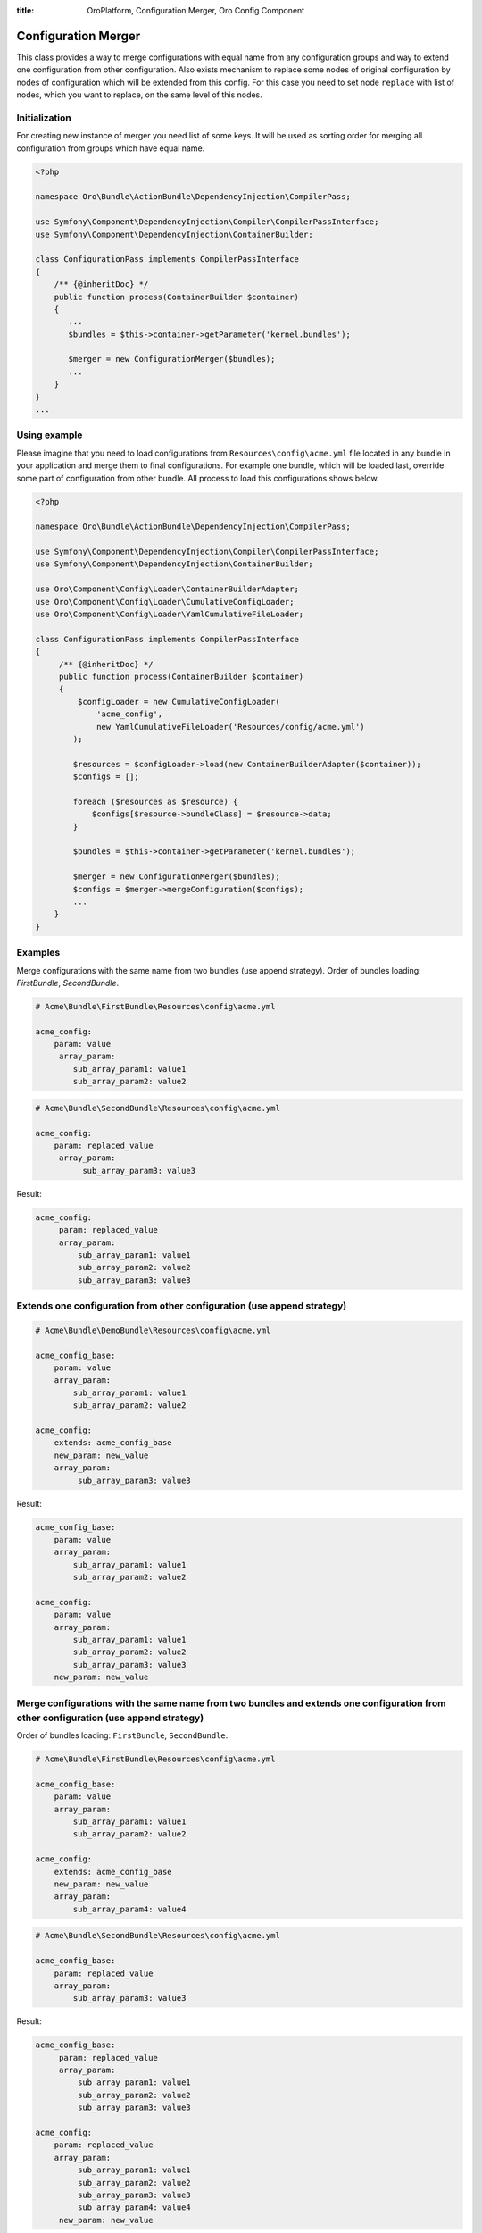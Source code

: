 :title: OroPlatform, Configuration Merger, Oro Config Component

.. meta::
   :description: This class provides a way to merge configurations with equal name from any configuration groups.

.. _dev-components-configuration-merger:

Configuration Merger
====================

This class provides a way to merge configurations with equal name from any configuration groups and way to extend one
configuration from other configuration. Also exists mechanism to replace some nodes of original configuration by nodes
of configuration which will be extended from this config. For this case you need to set node ``replace`` with list of
nodes, which you want to replace, on the same level of this nodes.

Initialization
~~~~~~~~~~~~~~

For creating new instance of merger you need list of some keys. It will be used as sorting order for merging all
configuration from groups which have equal name.

.. code-block:: php

    <?php

    namespace Oro\Bundle\ActionBundle\DependencyInjection\CompilerPass;

    use Symfony\Component\DependencyInjection\Compiler\CompilerPassInterface;
    use Symfony\Component\DependencyInjection\ContainerBuilder;

    class ConfigurationPass implements CompilerPassInterface
    {
        /** {@inheritDoc} */
        public function process(ContainerBuilder $container)
        {
           ...
           $bundles = $this->container->getParameter('kernel.bundles');

           $merger = new ConfigurationMerger($bundles);
           ...
        }
    }
    ...

Using example
~~~~~~~~~~~~~

Please imagine that you need to load configurations from ``Resources\config\acme.yml`` file located in any bundle in your
application and merge them to final configurations. For example one bundle, which will be loaded last, override some
part of configuration from other bundle. All process to load this configurations shows below.

.. code-block:: php

    <?php

    namespace Oro\Bundle\ActionBundle\DependencyInjection\CompilerPass;

    use Symfony\Component\DependencyInjection\Compiler\CompilerPassInterface;
    use Symfony\Component\DependencyInjection\ContainerBuilder;

    use Oro\Component\Config\Loader\ContainerBuilderAdapter;
    use Oro\Component\Config\Loader\CumulativeConfigLoader;
    use Oro\Component\Config\Loader\YamlCumulativeFileLoader;

    class ConfigurationPass implements CompilerPassInterface
    {
         /** {@inheritDoc} */
         public function process(ContainerBuilder $container)
         {
             $configLoader = new CumulativeConfigLoader(
                 'acme_config',
                 new YamlCumulativeFileLoader('Resources/config/acme.yml')
            );

            $resources = $configLoader->load(new ContainerBuilderAdapter($container));
            $configs = [];

            foreach ($resources as $resource) {
                $configs[$resource->bundleClass] = $resource->data;
            }

            $bundles = $this->container->getParameter('kernel.bundles');

            $merger = new ConfigurationMerger($bundles);
            $configs = $merger->mergeConfiguration($configs);
            ...
        }
    }

Examples
~~~~~~~~

Merge configurations with the same name from two bundles (use append strategy).
Order of bundles loading: `FirstBundle`, `SecondBundle`.

.. code-block:: yaml

    # Acme\Bundle\FirstBundle\Resources\config\acme.yml

    acme_config:
        param: value
         array_param:
            sub_array_param1: value1
            sub_array_param2: value2

.. code-block:: yaml

    # Acme\Bundle\SecondBundle\Resources\config\acme.yml

    acme_config:
        param: replaced_value
         array_param:
              sub_array_param3: value3

Result:

.. code-block:: yaml

    acme_config:
         param: replaced_value
         array_param:
             sub_array_param1: value1
             sub_array_param2: value2
             sub_array_param3: value3

Extends one configuration from other configuration (use append strategy)
~~~~~~~~~~~~~~~~~~~~~~~~~~~~~~~~~~~~~~~~~~~~~~~~~~~~~~~~~~~~~~~~~~~~~~~~

.. code-block:: yaml

    # Acme\Bundle\DemoBundle\Resources\config\acme.yml

    acme_config_base:
        param: value
        array_param:
            sub_array_param1: value1
            sub_array_param2: value2

    acme_config:
        extends: acme_config_base
        new_param: new_value
        array_param:
             sub_array_param3: value3


Result:

.. code-block:: yaml

    acme_config_base:
        param: value
        array_param:
            sub_array_param1: value1
            sub_array_param2: value2

    acme_config:
        param: value
        array_param:
            sub_array_param1: value1
            sub_array_param2: value2
            sub_array_param3: value3
        new_param: new_value

Merge configurations with the same name from two bundles and extends one configuration from other configuration (use append strategy)
~~~~~~~~~~~~~~~~~~~~~~~~~~~~~~~~~~~~~~~~~~~~~~~~~~~~~~~~~~~~~~~~~~~~~~~~~~~~~~~~~~~~~~~~~~~~~~~~~~~~~~~~~~~~~~~~~~~~~~~~~~~~~~~~~~~~~

Order of bundles loading: ``FirstBundle``, ``SecondBundle``.

.. code-block:: yaml

    # Acme\Bundle\FirstBundle\Resources\config\acme.yml

    acme_config_base:
        param: value
        array_param:
            sub_array_param1: value1
            sub_array_param2: value2

    acme_config:
        extends: acme_config_base
        new_param: new_value
        array_param:
            sub_array_param4: value4

.. code-block:: yaml

    # Acme\Bundle\SecondBundle\Resources\config\acme.yml

    acme_config_base:
        param: replaced_value
        array_param:
            sub_array_param3: value3

Result:

.. code-block:: yaml

    acme_config_base:
         param: replaced_value
         array_param:
             sub_array_param1: value1
             sub_array_param2: value2
             sub_array_param3: value3

    acme_config:
        param: replaced_value
        array_param:
             sub_array_param1: value1
             sub_array_param2: value2
             sub_array_param3: value3
             sub_array_param4: value4
         new_param: new_value

Extends one configuration from other configuration (use append and replace strategies)
~~~~~~~~~~~~~~~~~~~~~~~~~~~~~~~~~~~~~~~~~~~~~~~~~~~~~~~~~~~~~~~~~~~~~~~~~~~~~~~~~~~~~~

.. code-block:: yaml

    # Acme\Bundle\DemoBundle\Resources\config\acme.yml

    acme_config_base:
         param: value
         array_param:
            sub_array_param1: value1
            sub_array_param2: value2

    acme_config:
        extends: acme_config_base
        replace: [array_param]
        new_param: new_value
        array_param:
            sub_array_param3: value3

Result:

.. code-block:: yaml

    acme_config_base:
        param: value
        array_param:
         sub_array_param1: value1
            sub_array_param2: value2

    acme_config:
        param: value
        array_param:
            sub_array_param3: value3
        new_param: new_value


Merge configurations with the same name from two bundles and extends one configuration from other configuration (use append and replace strategy)
~~~~~~~~~~~~~~~~~~~~~~~~~~~~~~~~~~~~~~~~~~~~~~~~~~~~~~~~~~~~~~~~~~~~~~~~~~~~~~~~~~~~~~~~~~~~~~~~~~~~~~~~~~~~~~~~~~~~~~~~~~~~~~~~~~~~~~~~~~~~~~~~~

Order of bundles loading: ``FirstBundle``, ``SecondBundle``.

.. code-block:: yaml

    # Acme\Bundle\FirstBundle\Resources\config\acme.yml

    acme_config_base:
        param: value
        array_param:
            sub_array_param1: value1
            sub_array_param2: value2

    acme_config:
        extends: acme_config_base
        replace: [array_param]
        new_param: new_value
        array_param:
            sub_array_param4: value4

.. code-block:: yaml

    # Acme\Bundle\SecondBundle\Resources\config\acme.yml

    acme_config_base:
        param: replaced_value
        array_param:
            sub_array_param3: value3

Result:

.. code-block:: yaml

    acme_config_base:
        param: replaced_value
        array_param:
            sub_array_param1: value1
            sub_array_param2: value2
            sub_array_param3: value3

    acme_config:
        param: replaced_value
        array_param:
            sub_array_param4: value4
        new_param: new_value
